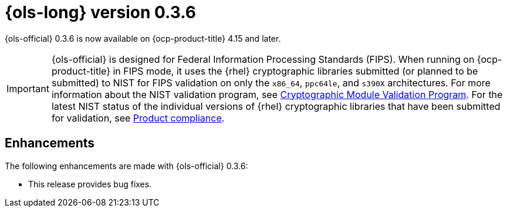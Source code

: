 // Module included in the following assemblies:
// * lightspeed-docs-main/release_notes/ols-release-notes.adoc

:_mod-docs-content-type: REFERENCE
[id="ols-0-3-6-release-notes_{context}"]
= {ols-long} version 0.3.6

{ols-official} 0.3.6 is now available on {ocp-product-title} 4.15 and later.

[IMPORTANT]
====
{ols-official} is designed for Federal Information Processing Standards (FIPS). When running on {ocp-product-title} in FIPS mode, it uses the {rhel} cryptographic libraries submitted (or planned to be submitted) to NIST for FIPS validation on only the `x86_64`, `ppc64le`, and `s390X` architectures. For more information about the NIST validation program, see link:https://csrc.nist.gov/Projects/cryptographic-module-validation-program/validated-modules[Cryptographic Module Validation Program]. For the latest NIST status of the individual versions of {rhel} cryptographic libraries that have been submitted for validation, see link:https://access.redhat.com/en/compliance[Product compliance].
====

[id="ols-0-3-6-enhancements_{context}"]
== Enhancements

The following enhancements are made with {ols-official} 0.3.6:

* This release provides bug fixes.